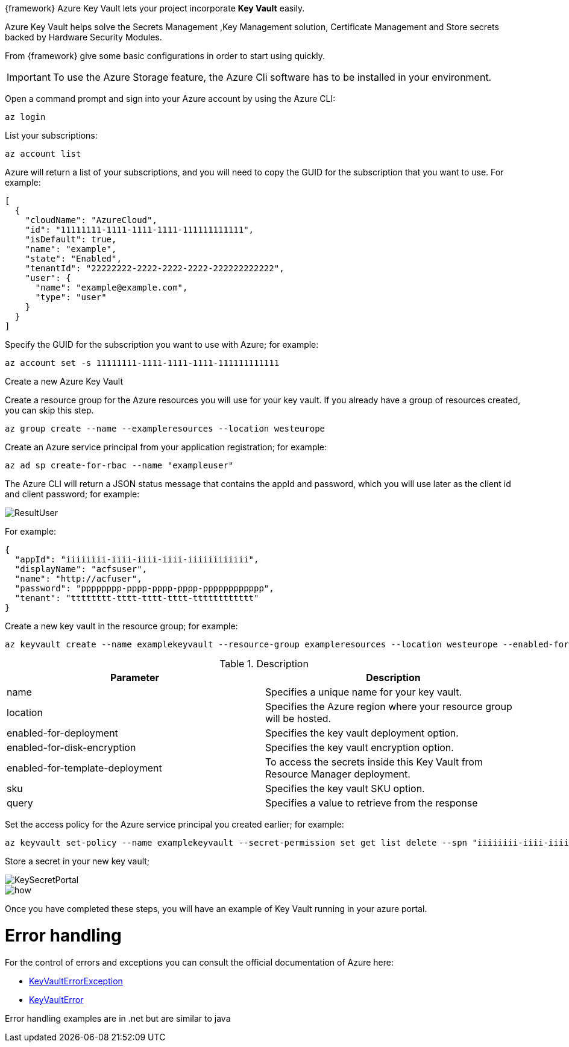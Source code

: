 :fragment:

{framework} Azure Key Vault lets your project incorporate *Key Vault* easily.

Azure Key Vault helps solve the Secrets Management ,Key Management solution,
Certificate Management and Store secrets backed by Hardware Security Modules. 

From {framework} give some basic configurations in order to start using quickly.

IMPORTANT: To use the Azure Storage feature, the Azure Cli software has to be installed in your environment.

Open a command prompt and sign into your Azure account by using the Azure CLI:
[source,Shell]
-----------------
az login
-----------------

List your subscriptions:
[source,Shell]
-----------------
az account list
-----------------
Azure will return a list of your subscriptions, and you will need to copy the GUID for the subscription that you want to use. 
For example:
[source,xml]
-----------------
[
  {
    "cloudName": "AzureCloud",
    "id": "11111111-1111-1111-1111-111111111111",
    "isDefault": true,
    "name": "example",
    "state": "Enabled",
    "tenantId": "22222222-2222-2222-2222-222222222222",
    "user": {
      "name": "example@example.com",
      "type": "user"
    }
  }
]
-----------------

Specify the GUID for the subscription you want to use with Azure; for example:
[source,Shell]
-----------------
az account set -s 11111111-1111-1111-1111-111111111111
-----------------

Create a new Azure Key Vault

Create a resource group for the Azure resources you will use for your key vault. 
If you already have a group of resources created, you can skip this step.
[source,Shell]
-----------------
az group create --name --exampleresources --location westeurope
-----------------

Create an Azure service principal from your application registration; for example:
[source,Shell]
-----------------
az ad sp create-for-rbac --name "exampleuser"
-----------------

The Azure CLI will return a JSON status message that contains the appId and password, which you will use later as the client id and client password; for example:

image::altemista-cloudfwk-documentation/azure/ResultUser.png[align="center"]
For example:
[source,xml]
-----------------
{
  "appId": "iiiiiiii-iiii-iiii-iiii-iiiiiiiiiiii",
  "displayName": "acfsuser",
  "name": "http://acfuser",
  "password": "pppppppp-pppp-pppp-pppp-pppppppppppp",
  "tenant": "tttttttt-tttt-tttt-tttt-tttttttttttt"
}
-----------------

Create a new key vault in the resource group; for example:
[source,Shell]
-----------------
az keyvault create --name examplekeyvault --resource-group exampleresources --location westeurope --enabled-for-deployment true --enabled-for-disk-encryption true --enabled-for-template-deployment true --sku standard --query properties.vaultUri
-----------------

.Description
[options="header,footer"]
|=======================
|Parameter    					 |Description
|name        					 |Specifies a unique name for your key vault.
|location                        |Specifies the Azure region where your resource group will be hosted.
|enabled-for-deployment   		 |Specifies the key vault deployment option.
|enabled-for-disk-encryption 	 |Specifies the key vault encryption option.
|enabled-for-template-deployment |To access the secrets inside this Key Vault from Resource Manager deployment.
|sku                             |Specifies the key vault SKU option.
|query	 						 |Specifies a value to retrieve from the response
|=======================

Set the access policy for the Azure service principal you created earlier; for example:	
[source,Shell]
-----------------
az keyvault set-policy --name examplekeyvault --secret-permission set get list delete --spn "iiiiiiii-iiii-iiii-iiii-iiiiiiiiiiii"
-----------------

Store a secret in your new key vault; 

image::altemista-cloudfwk-documentation/azure/KeySecretPortal.png[align="center"]

image::altemista-cloudfwk-documentation/azure/how.png[align="center"]

Once you have completed these steps, you will have an example of Key Vault running in your azure portal.

= Error handling

For the control of errors and exceptions you can consult the official documentation of Azure here: 

* https://docs.microsoft.com/en-us/dotnet/api/microsoft.azure.keyvault.models.keyvaulterrorexception?view=azure-dotnet[KeyVaultErrorException]

* https://docs.microsoft.com/en-us/dotnet/api/microsoft.azure.keyvault.models.keyvaulterror?view=azure-dotnet[KeyVaultError]

Error handling examples are in .net but are similar to java
